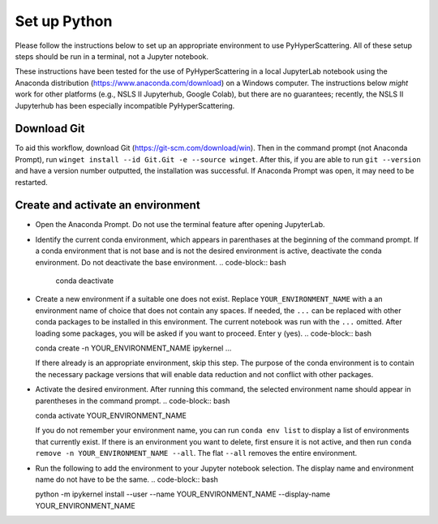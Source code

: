 .. _Set_up_Python:

Set up Python
=============

Please follow the instructions below to set up an appropriate environment to use PyHyperScattering. All of these setup steps should be run in a terminal, not a Jupyter notebook.

These instructions have been tested for the use of PyHyperScattering in a local JupyterLab notebook using the Anaconda distribution (https://www.anaconda.com/download) on a Windows computer. The instructions below *might* work for other platforms (e.g., NSLS II Jupyterhub, Google Colab), but there are no guarantees; recently, the NSLS II Jupyterhub has been especially incompatible PyHyperScattering.

Download Git
------------

To aid this workflow, download Git (https://git-scm.com/download/win).  Then in the command prompt (not Anaconda Prompt), run ``winget install --id Git.Git -e --source winget``.  After this, if you are able to run ``git --version`` and have a version number outputted, the installation was successful.  If Anaconda Prompt was open, it may need to be restarted.

Create and activate an environment
----------------------------------

- Open the Anaconda Prompt.  Do not use the terminal feature after opening JupyterLab.
  
- Identify the current conda environment, which appears in parenthases at the beginning of the command prompt.  If a conda environment that is not base and is not the desired environment is active, deactivate the conda environment.  Do not deactivate the base environment.
  .. code-block:: bash

   conda deactivate

- Create a new environment if a suitable one does not exist.  Replace ``YOUR_ENVIRONMENT_NAME`` with a an environment name of choice that does not contain any spaces.  If needed, the ``...`` can be replaced with other conda packages to be installed in this environment.  The current notebook was run with the ``...`` omitted.  After loading some packages, you will be asked if you want to proceed.  Enter y (yes).
  .. code-block:: bash

  conda create -n YOUR_ENVIRONMENT_NAME ipykernel ...
  
  If there already is an appropriate environment, skip this step.  The purpose of the conda environment is to contain the necessary package versions that will enable data reduction and not conflict with other packages.

- Activate the desired environment.  After running this command, the selected environment name should appear in parentheses in the command prompt.
  .. code-block:: bash

  conda activate YOUR_ENVIRONMENT_NAME
  
  If you do not remember your environment name, you can run ``conda env list`` to display a list of environments that currently exist.  If there is an environment you want to delete, first ensure it is not active, and then run ``conda remove -n YOUR_ENVIRONMENT_NAME --all``.  The flat ``--all`` removes the entire environment.

- Run the following to add the environment to your Jupyter notebook selection.  The display name and environment name do not have to be the same.
  .. code-block:: bash

  python -m ipykernel install --user --name YOUR_ENVIRONMENT_NAME --display-name YOUR_ENVIRONMENT_NAME
  
